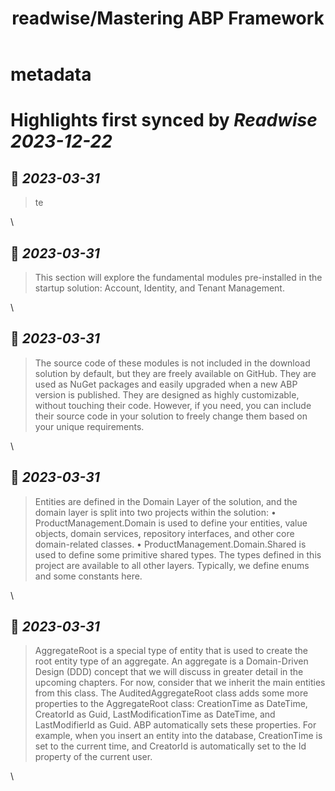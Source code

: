 :PROPERTIES:
:title: readwise/Mastering ABP Framework
:END:


* metadata
:PROPERTIES:
:author: [[readwise.io]]
:full-title: "Mastering ABP Framework"
:category: [[articles]]
:url: https://readwise.io/reader/document_raw_content/5278921
:image-url: https://readwise-assets.s3.amazonaws.com/static/images/article3.5c705a01b476.png
:END:

* Highlights first synced by [[Readwise]] [[2023-12-22]]
** 📌 [[2023-03-31]]
#+BEGIN_QUOTE
te 
#+END_QUOTE\
** 📌 [[2023-03-31]]
#+BEGIN_QUOTE
This section will explore the fundamental modules pre-installed in the startup solution:
Account, Identity, and Tenant Management. 
#+END_QUOTE\
** 📌 [[2023-03-31]]
#+BEGIN_QUOTE
The source code of these modules is not included in the download solution by default, but
they are freely available on GitHub. They are used as NuGet packages and easily upgraded
when a new ABP version is published. They are designed as highly customizable, without
touching their code. However, if you need, you can include their source code in your
solution to freely change them based on your unique requirements. 
#+END_QUOTE\
** 📌 [[2023-03-31]]
#+BEGIN_QUOTE
Entities are defined in the Domain Layer of the solution, and the domain layer is split into
two projects within the solution:
•   ProductManagement.Domain is used to define your entities, value objects, domain
services, repository interfaces, and other core domain-related classes.
•   ProductManagement.Domain.Shared is used to define some primitive shared
types. The types defined in this project are available to all other layers. Typically, we
define enums and some constants here. 
#+END_QUOTE\
** 📌 [[2023-03-31]]
#+BEGIN_QUOTE
AggregateRoot is a special type of entity that is used to create the root entity type of an
aggregate. An aggregate is a Domain-Driven Design (DDD) concept that we will discuss
in greater detail in the upcoming chapters. For now, consider that we inherit the main
entities from this class.
The AuditedAggregateRoot class adds some more properties to the
AggregateRoot class: CreationTime as DateTime, CreatorId as Guid,
LastModificationTime as DateTime, and LastModifierId as Guid.
ABP automatically sets these properties. For example, when you insert an entity into the
database, CreationTime is set to the current time, and CreatorId is automatically set
to the Id property of the current user. 
#+END_QUOTE\